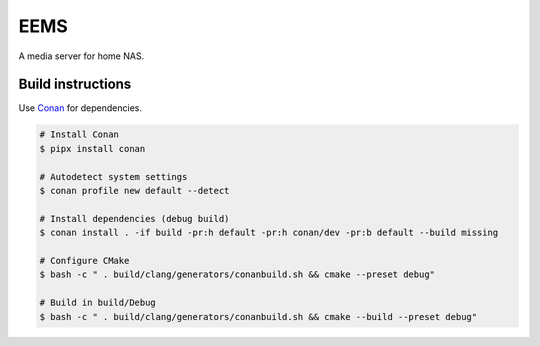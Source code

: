 EEMS
====

A media server for home NAS.

Build instructions
------------------

Use `Conan <https://conan.io>`_ for dependencies.

.. code-block:: bash

    # Install Conan
    $ pipx install conan

    # Autodetect system settings
    $ conan profile new default --detect

    # Install dependencies (debug build)
    $ conan install . -if build -pr:h default -pr:h conan/dev -pr:b default --build missing

    # Configure CMake
    $ bash -c " . build/clang/generators/conanbuild.sh && cmake --preset debug"

    # Build in build/Debug
    $ bash -c " . build/clang/generators/conanbuild.sh && cmake --build --preset debug"

